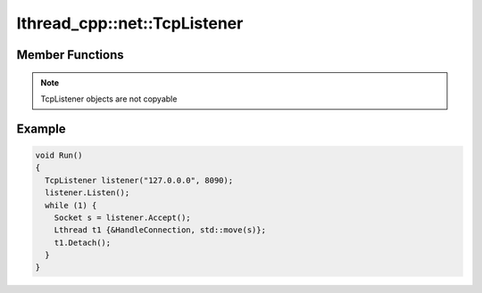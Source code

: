 lthread_cpp::net::TcpListener
=============================

.. cpp:namespace:: lthread_cpp

.. cpp:class:: TcpListener

Member Functions
----------------

.. cpp:function:: TcpListener(const std::string& ip, short port)

   Initializes `TcpListener` instance with the ip and port specified.

.. cpp:function:: void Listen()

   Binds IP and port to socket.

   :throws: :cpp:class:`SocketException()` if it fails to bind or listen.

.. cpp:function:: Socket Accept()

    Blocks until a new connection is accepted.

    :return: A new :cpp:class:`Socket` object for the new connection.

    :throws: :cpp:class:`SocketException()` if `lthread_accept()` failed.


.. cpp:function:: void Close()

   Closes listening port.


.. note:: TcpListener objects are not copyable

Example
-------

.. code-block:: cpp

	void Run()
	{
	  TcpListener listener("127.0.0.0", 8090);
	  listener.Listen();
	  while (1) {
	    Socket s = listener.Accept();
	    Lthread t1 {&HandleConnection, std::move(s)};
	    t1.Detach();
	  }
	}
::

